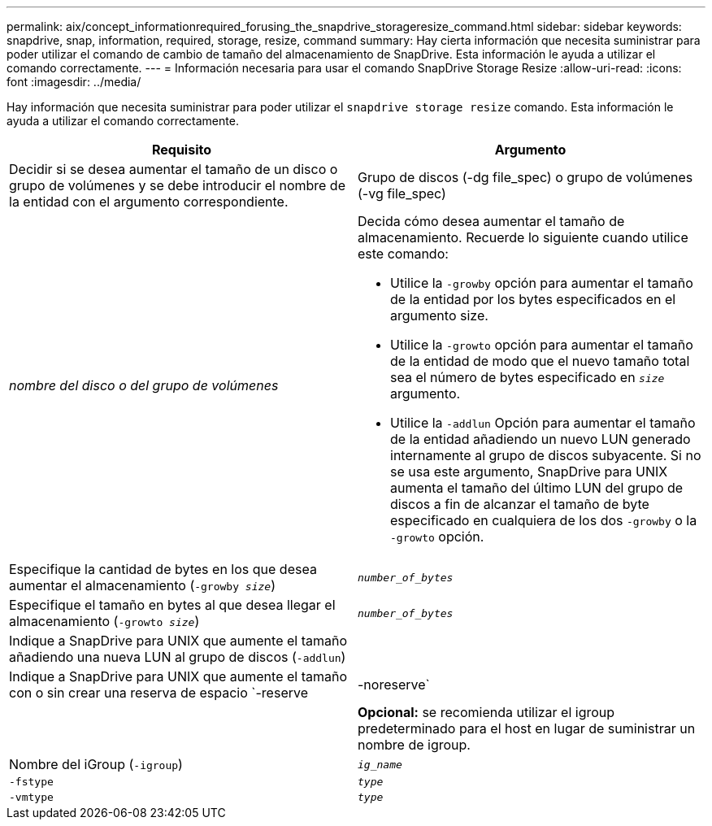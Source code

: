 ---
permalink: aix/concept_informationrequired_forusing_the_snapdrive_storageresize_command.html 
sidebar: sidebar 
keywords: snapdrive, snap, information, required, storage, resize, command 
summary: Hay cierta información que necesita suministrar para poder utilizar el comando de cambio de tamaño del almacenamiento de SnapDrive. Esta información le ayuda a utilizar el comando correctamente. 
---
= Información necesaria para usar el comando SnapDrive Storage Resize
:allow-uri-read: 
:icons: font
:imagesdir: ../media/


[role="lead"]
Hay información que necesita suministrar para poder utilizar el `snapdrive storage resize` comando. Esta información le ayuda a utilizar el comando correctamente.

|===
| Requisito | Argumento 


 a| 
Decidir si se desea aumentar el tamaño de un disco o grupo de volúmenes y se debe introducir el nombre de la entidad con el argumento correspondiente.



 a| 
Grupo de discos (-dg file_spec) o grupo de volúmenes (-vg file_spec)
 a| 
_nombre del disco o del grupo de volúmenes_



 a| 
Decida cómo desea aumentar el tamaño de almacenamiento. Recuerde lo siguiente cuando utilice este comando:

* Utilice la `-growby` opción para aumentar el tamaño de la entidad por los bytes especificados en el argumento size.
* Utilice la `-growto` opción para aumentar el tamaño de la entidad de modo que el nuevo tamaño total sea el número de bytes especificado en `_size_` argumento.
* Utilice la `-addlun` Opción para aumentar el tamaño de la entidad añadiendo un nuevo LUN generado internamente al grupo de discos subyacente. Si no se usa este argumento, SnapDrive para UNIX aumenta el tamaño del último LUN del grupo de discos a fin de alcanzar el tamaño de byte especificado en cualquiera de los dos `-growby` o la `-growto` opción.




 a| 
Especifique la cantidad de bytes en los que desea aumentar el almacenamiento (`-growby _size_`)
 a| 
`_number_of_bytes_`



 a| 
Especifique el tamaño en bytes al que desea llegar el almacenamiento (`-growto _size_`)
 a| 
`_number_of_bytes_`



 a| 
Indique a SnapDrive para UNIX que aumente el tamaño añadiendo una nueva LUN al grupo de discos (`-addlun`)
 a| 



 a| 
Indique a SnapDrive para UNIX que aumente el tamaño con o sin crear una reserva de espacio `-reserve | -noreserve`
 a| 



 a| 
*Opcional:* se recomienda utilizar el igroup predeterminado para el host en lugar de suministrar un nombre de igroup.



 a| 
Nombre del iGroup (`-igroup`)
 a| 
`_ig_name_`



 a| 
`-fstype`
 a| 
`_type_`



 a| 
`-vmtype`
 a| 
`_type_`



 a| 
*Opcional:* especifica el tipo de sistema de archivos y gestor de volúmenes que se utilizarán para las operaciones de SnapDrive para UNIX.

|===